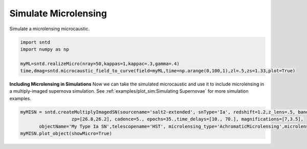 .. only:: html

    .. note::
        :class: sphx-glr-download-link-note

        Click :ref:`here <sphx_glr_download_examples_plot_micro.py>`     to download the full example code
    .. rst-class:: sphx-glr-example-title

    .. _sphx_glr_examples_plot_micro.py:


=====================
Simulate Microlensing
=====================

Simulate a microlensing microcaustic.


.. code-block:: default


    import sntd
    import numpy as np
       
    myML=sntd.realizeMicro(nray=50,kappas=1,kappac=.3,gamma=.4)
    time,dmag=sntd.microcaustic_field_to_curve(field=myML,time=np.arange(0,100,1),zl=.5,zs=1.33,plot=True)




.. image:: /examples/images/sphx_glr_plot_micro_001.png
    :class: sphx-glr-single-img





**Including Microlensing in Simulations**
Now we can take the simulated microcaustic 
and use it to include microlensing in a 
multiply-imaged supernova simulation. See
:ref:`examples/plot_sim:Simulating Supernovae` for more simulation
examples.


.. code-block:: default




    myMISN = sntd.createMultiplyImagedSN(sourcename='salt2-extended', snType='Ia', redshift=1.2,z_lens=.5, bands=['F110W','F160W'],
                       zp=[26.8,26.2], cadence=5., epochs=35.,time_delays=[10., 70.], magnifications=[7,3.5],
           objectName='My Type Ia SN',telescopename='HST', microlensing_type='AchromaticMicrolensing',microlensing_params=myML)
    myMISN.plot_object(showMicro=True)


.. image:: /examples/images/sphx_glr_plot_micro_002.png
    :class: sphx-glr-single-img


.. rst-class:: sphx-glr-script-out

 Out:

 .. code-block:: none


    <Figure size 1000x1000 with 4 Axes>




.. rst-class:: sphx-glr-timing

   **Total running time of the script:** ( 0 minutes  41.227 seconds)


.. _sphx_glr_download_examples_plot_micro.py:


.. only :: html

 .. container:: sphx-glr-footer
    :class: sphx-glr-footer-example



  .. container:: sphx-glr-download sphx-glr-download-python

     :download:`Download Python source code: plot_micro.py <plot_micro.py>`



  .. container:: sphx-glr-download sphx-glr-download-jupyter

     :download:`Download Jupyter notebook: plot_micro.ipynb <plot_micro.ipynb>`


.. only:: html

 .. rst-class:: sphx-glr-signature

    `Gallery generated by Sphinx-Gallery <https://sphinx-gallery.github.io>`_
